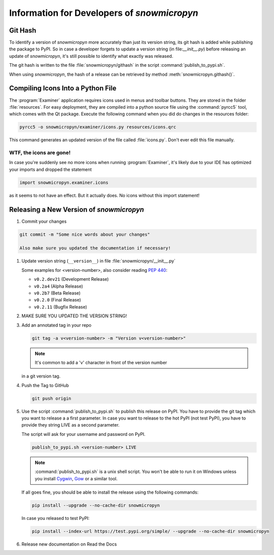 .. _develop:

Information for Developers of *snowmicropyn*
============================================

Git Hash
--------

To identify a version of *snowmicropyn* more accurately than just its version
string, its git hash is added while publishing the package to PyPI. So in case a
developer forgets to update a version string (in file:`__init__.py`) before
releasing an update of *snowmicropyn*, it's still possible to identify what
exactly was released.

The git hash is written to the file :file:`snowmicropyn/githash` in the script
:command:`publish_to_pypi.sh`.

When using *snowmicropyn*, the hash of a release can be retrieved by method
:meth:`snowmicropyn.githash()`.

Compiling Icons Into a Python File
----------------------------------

The :program:`Examiner` application requires icons used in menus and toolbar
buttons. They are stored in the folder :file:`resources`. For easy deployment,
they are compiled into a python source file using the :command:`pyrcc5` tool,
which comes with the Qt package. Execute the following command when you did do
changes in the resources folder:

.. code-block:: console

    pyrcc5 -o snowmicropyn/examiner/icons.py resources/icons.qrc

This command generates an updated version of the file called :file:`icons.py`.
Don't ever edit this file manually.

WTF, the icons are gone!
^^^^^^^^^^^^^^^^^^^^^^^^

In case you're suddenly see no more icons when running :program:`Examiner`, it's
likely due to your IDE has optimized your imports and dropped the statement

.. code-block:: python

   import snowmicropyn.examiner.icons

as it seems to not have an effect. But it actually does. No icons without this
import statement!

Releasing a New Version of *snowmicropyn*
-----------------------------------------

#. Commit your changes

.. code-block:: console

   git commit -m "Some nice words about your changes"

   Also make sure you updated the documentation if necessary!

#. Update version string (``__version__``) in file
   :file:`snowmicropyn/__init__.py`

   Some examples for <version-number>, also consider reading :pep:`440`:

   - ``v0.2.dev21`` (Development Release)
   - ``v0.2a4`` (Alpha Release)
   - ``v0.2b7`` (Beta Release)
   - ``v0.2.0`` (Final Release)
   - ``v0.2.11`` (Bugfix Release)

#. MAKE SURE YOU UPDATED THE VERSION STRING!

#. Add an annotated tag in your repo

   .. code-block:: console

      git tag -a v<version-number> -m "Version v<version-number>"

   .. note:: It's common to add a 'v' character in front of the version number
   in a git version tag.

#. Push the Tag to GitHub

   .. code-block:: console

      git push origin

#. Use the script :command:`publish_to_pypi.sh` to publish this release on PyPI.
   You have to provide the git tag which you want to release a a first
   parameter. In case you want to release to the hot PyPI (not test PyPI), you
   have to provide they string LIVE as a second parameter.

   The script will ask for your username and password on PyPI.

   .. code-block:: console

      publish_to_pypi.sh <version-number> LIVE

   .. note:: :command:`publish_to_pypi.sh` is a unix shell script. You won't
      be able to run it on Windows unless you install Cygwin_, Gow_ or a similar
      tool.

   If all goes fine, you should be able to install the release using the
   following commands:

   .. code-block:: console

      pip install --upgrade --no-cache-dir snowmicropyn

   In case you released to test PyPI:

   .. code-block:: console

      pip install --index-url https://test.pypi.org/simple/ --upgrade --no-cache-dir snowmicropyn

#. Release new documentation on Read the Docs


.. _Cygwin: https://www.cygwin.com/
.. _Gow: https://github.com/bmatzelle/gow/wiki
